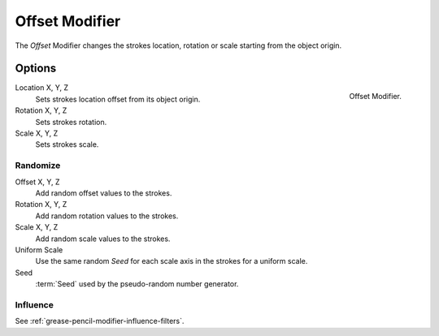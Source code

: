 .. index:: Grease Pencil Modifiers; Offset Modifier
.. _bpy.types.OffsetGpencilModifier:

***************
Offset Modifier
***************

The *Offset* Modifier changes the strokes location, rotation or scale
starting from the object origin.


Options
=======

.. figure:: /images/grease-pencil_modifiers_deform_offset_panel.png
   :align: right

   Offset Modifier.

Location X, Y, Z
   Sets strokes location offset from its object origin.

Rotation X, Y, Z
   Sets strokes rotation.

Scale X, Y, Z
   Sets strokes scale.


Randomize
---------

Offset X, Y, Z
   Add random offset values to the strokes.

Rotation X, Y, Z
   Add random rotation values to the strokes.

Scale X, Y, Z
   Add random scale values to the strokes.

Uniform Scale
   Use the same random *Seed* for each scale axis in the strokes for a uniform scale.

Seed
   :term:`Seed` used by the pseudo-random number generator.


Influence
---------

See :ref:`grease-pencil-modifier-influence-filters`.
